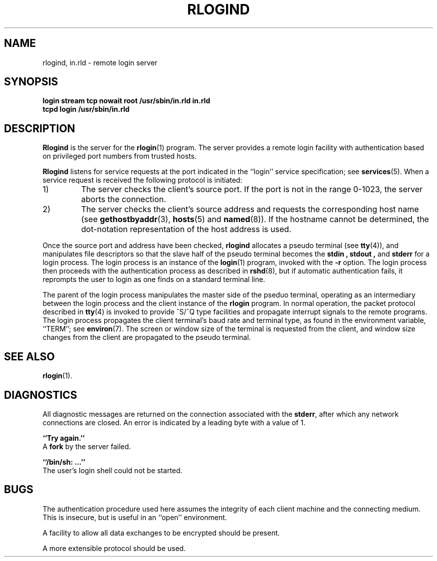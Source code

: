 .\" Copyright (c) 1983 Regents of the University of California.
.\" All rights reserved.  The Berkeley software License Agreement
.\" specifies the terms and conditions for redistribution.
.\"
.\"	@(#)rlogind.8c	6.3 (Berkeley) 5/24/86
.\"
.TH RLOGIND 8 "May 24, 1986"
.UC 5
.SH NAME
rlogind, in.rld \- remote login server
.SH SYNOPSIS
.B "login stream tcp nowait root /usr/sbin/in.rld in.rld"
.br
.B "tcpd login /usr/sbin/in.rld"
.SH DESCRIPTION
.B Rlogind
is the server for the 
.BR rlogin (1)
program.  The server provides a remote login facility
with authentication based on privileged port numbers from trusted hosts.
.PP
.B Rlogind
listens for service requests at the port indicated in
the ``login'' service specification; see
.BR services (5).
When a service request is received the following protocol
is initiated:
.IP 1)
The server checks the client's source port.
If the port is not in the range 0-1023, the server
aborts the connection.
.IP 2)
The server checks the client's source address
and requests the corresponding host name (see
.BR gethostbyaddr (3),
.BR hosts (5)
and
.BR named (8)).
If the hostname cannot be determined,
the dot-notation representation of the host address is used.
.PP
Once the source port and address have been checked, 
.B rlogind
allocates a pseudo terminal (see 
.BR tty (4)),
and manipulates file descriptors so that the slave
half of the pseudo terminal becomes the 
.B stdin ,
.B stdout ,
and
.B stderr 
for a login process.
The login process is an instance of the
.BR login (1)
program, invoked with the
.B \-r
option.  The login process then proceeds with the authentication
process as described in
.BR rshd (8),
but if automatic authentication fails, it reprompts the user
to login as one finds on a standard terminal line.
.PP
The parent of the login process manipulates the master side of
the pseduo terminal, operating as an intermediary
between the login process and the client instance of the
.B rlogin
program.  In normal operation, the packet protocol described
in
.BR tty (4)
is invoked to provide ^S/^Q type facilities and propagate
interrupt signals to the remote programs.  The login process
propagates the client terminal's baud rate and terminal type,
as found in the environment variable, ``TERM''; see
.BR environ (7).
The screen or window size of the terminal is requested from the client,
and window size changes from the client are propagated to the pseudo terminal.
.SH "SEE ALSO"
.BR rlogin (1).
.SH DIAGNOSTICS
All diagnostic messages are returned on the connection
associated with the
.BR stderr ,
after which any network connections are closed.
An error is indicated by a leading byte with a value of 1.
.PP
.B ``Try again.''
.br
A
.B fork
by the server failed.
.PP
.B ``/bin/sh: ...''
.br
The user's login shell could not be started.
.SH BUGS
The authentication procedure used here assumes the integrity
of each client machine and the connecting medium.  This is
insecure, but is useful in an ``open'' environment.
.PP
A facility to allow all data exchanges to be encrypted should be
present.
.PP
A more extensible protocol should be used.
